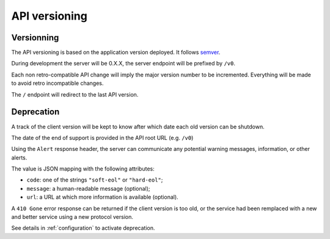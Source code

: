 ##############
API versioning
##############

.. _versioning:

Versionning
===========

The API versioning is based on the application version deployed. It follows `semver <http://semver.org/>`_.

During development the server will be 0.X.X, the server endpoint will be prefixed by ``/v0``.

Each non retro-compatible API change will imply the major version number to be incremented.
Everything will be made to avoid retro incompatible changes.

The ``/`` endpoint will redirect to the last API version.


Deprecation
===========

A track of the client version will be kept to know after which date each old version can be shutdown.

The date of the end of support is provided in the API root URL (e.g. ``/v0``)

Using the ``Alert`` response header, the server can communicate any potential warning
messages, information, or other alerts.

The value is JSON mapping with the following attributes:

* ``code``: one of the strings ``"soft-eol"`` or ``"hard-eol"``;
* ``message``: a human-readable message (optional);
* ``url``: a URL at which more information is available (optional).

A ``410 Gone`` error response can be returned if the
client version is too old, or the service had been remplaced with
a new and better service using a new protocol version.

See details in :ref:`configuration` to activate deprecation.
